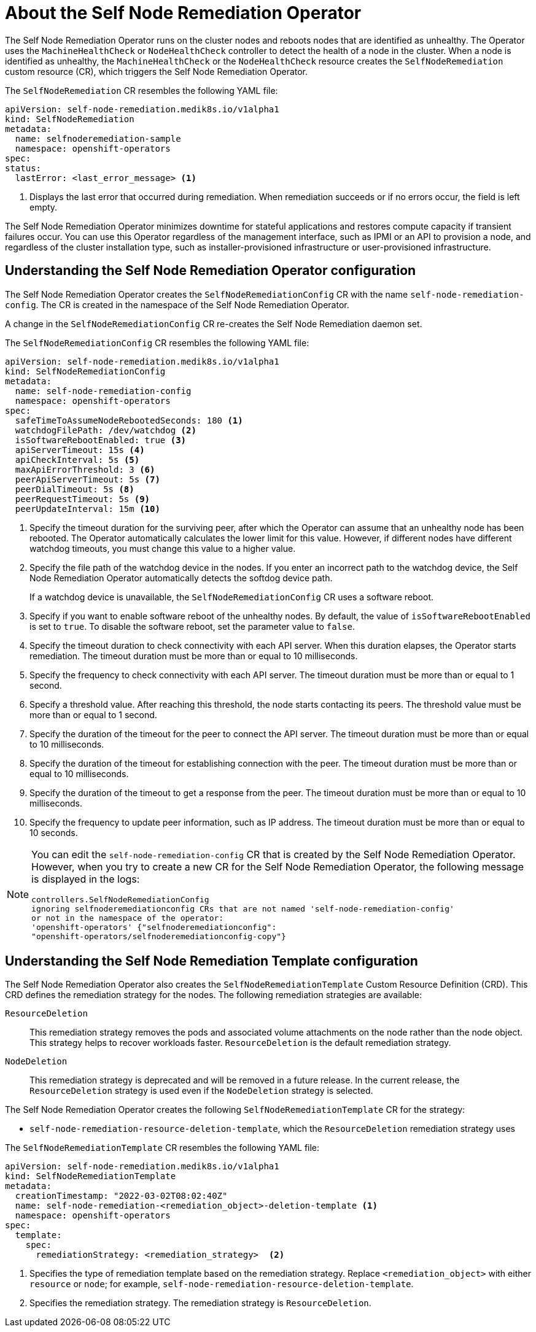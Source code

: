 // Module included in the following assemblies:
//
// * nodes/nodes/eco-self-node-remediation-operator.adoc

:_content-type: CONCEPT
[id="about-self-node-remediation-operator_{context}"]
= About the Self Node Remediation Operator

The Self Node Remediation Operator runs on the cluster nodes and reboots nodes that are identified as unhealthy. The Operator uses the `MachineHealthCheck` or `NodeHealthCheck` controller to detect the health of a node in the cluster. When a node is identified as unhealthy, the `MachineHealthCheck` or the `NodeHealthCheck` resource creates the `SelfNodeRemediation` custom resource (CR), which triggers the Self Node Remediation Operator.

The `SelfNodeRemediation` CR resembles the following YAML file:

[source,yaml]
----
apiVersion: self-node-remediation.medik8s.io/v1alpha1
kind: SelfNodeRemediation
metadata:
  name: selfnoderemediation-sample
  namespace: openshift-operators
spec:
status:
  lastError: <last_error_message> <1>
----

<1> Displays the last error that occurred during remediation. When remediation succeeds or if no errors occur, the field is left empty.

The Self Node Remediation Operator minimizes downtime for stateful applications and restores compute capacity if transient failures occur. You can use this Operator regardless of the management interface, such as IPMI or an API to provision a node, and regardless of the cluster installation type, such as installer-provisioned infrastructure or user-provisioned infrastructure.

[id="understanding-self-node-remediation-operator-config_{context}"]
== Understanding the Self Node Remediation Operator configuration

The Self Node Remediation Operator creates the `SelfNodeRemediationConfig` CR with the name `self-node-remediation-config`. The CR is created in the namespace of the Self Node Remediation Operator.

A change in the `SelfNodeRemediationConfig` CR re-creates the Self Node Remediation daemon set.

The `SelfNodeRemediationConfig` CR resembles the following YAML file:

[source,yaml]
----
apiVersion: self-node-remediation.medik8s.io/v1alpha1
kind: SelfNodeRemediationConfig
metadata:
  name: self-node-remediation-config
  namespace: openshift-operators
spec:
  safeTimeToAssumeNodeRebootedSeconds: 180 <1>
  watchdogFilePath: /dev/watchdog <2>
  isSoftwareRebootEnabled: true <3>
  apiServerTimeout: 15s <4>
  apiCheckInterval: 5s <5>
  maxApiErrorThreshold: 3 <6>
  peerApiServerTimeout: 5s <7>
  peerDialTimeout: 5s <8>
  peerRequestTimeout: 5s <9>
  peerUpdateInterval: 15m <10>
----

<1> Specify the timeout duration for the surviving peer, after which the Operator can assume that an unhealthy node has been rebooted. The Operator automatically calculates the lower limit for this value. However, if different nodes have different watchdog timeouts, you must change this value to a higher value.
<2> Specify the file path of the watchdog device in the nodes. If you enter an incorrect path to the watchdog device, the Self Node Remediation Operator automatically detects the softdog device path.
+
If a watchdog device is unavailable, the `SelfNodeRemediationConfig` CR uses a software reboot.
<3> Specify if you want to enable software reboot of the unhealthy nodes. By default, the value of `isSoftwareRebootEnabled` is set to `true`. To disable the software reboot, set the parameter value to `false`.
<4> Specify the timeout duration to check connectivity with each API server. When this duration elapses, the Operator starts remediation. The timeout duration must be more than or equal to 10 milliseconds.
<5> Specify the frequency to check connectivity with each API server. The timeout duration must be more than or equal to 1 second.
<6> Specify a threshold value. After reaching this threshold, the node starts contacting its peers. The threshold value must be more than or equal to 1 second.
<7> Specify the duration of the timeout for the peer to connect the API server. The timeout duration must be more than or equal to 10 milliseconds.
<8> Specify the duration of the timeout for establishing connection with the peer. The timeout duration must be more than or equal to 10 milliseconds.
<9> Specify the duration of the timeout to get a response from the peer. The timeout duration must be more than or equal to 10 milliseconds.
<10> Specify the frequency to update peer information, such as IP address. The timeout duration must be more than or equal to 10 seconds.

[NOTE]
====
You can edit the `self-node-remediation-config` CR that is created by the Self Node Remediation Operator. However, when you try to create a new CR for the Self Node Remediation Operator, the following message is displayed in the logs:

[source,text]
----
controllers.SelfNodeRemediationConfig
ignoring selfnoderemediationconfig CRs that are not named 'self-node-remediation-config'
or not in the namespace of the operator:
'openshift-operators' {"selfnoderemediationconfig":
"openshift-operators/selfnoderemediationconfig-copy"}
----
====

[id="understanding-self-node-remediation-remediation-template-config_{context}"]
== Understanding the Self Node Remediation Template configuration

The Self Node Remediation Operator also creates the `SelfNodeRemediationTemplate` Custom Resource Definition (CRD). This CRD defines the remediation strategy for the nodes. The following remediation strategies are available:

`ResourceDeletion`:: This remediation strategy removes the pods and associated volume attachments on the node rather than the node object. This strategy helps to recover workloads faster. `ResourceDeletion` is the default remediation strategy.

`NodeDeletion`:: This remediation strategy is deprecated and will be removed in a future release. In the current release, the `ResourceDeletion` strategy is used even if the `NodeDeletion` strategy is selected.


The Self Node Remediation Operator creates the following `SelfNodeRemediationTemplate` CR for the strategy:

* `self-node-remediation-resource-deletion-template`, which the `ResourceDeletion` remediation strategy uses
//* `self-node-remediation-node-deletion-template`, which the `NodeDeletion` remediation strategy uses

The `SelfNodeRemediationTemplate` CR resembles the following YAML file:

[source,yaml]
----
apiVersion: self-node-remediation.medik8s.io/v1alpha1
kind: SelfNodeRemediationTemplate
metadata:
  creationTimestamp: "2022-03-02T08:02:40Z"
  name: self-node-remediation-<remediation_object>-deletion-template <1>
  namespace: openshift-operators
spec:
  template:
    spec:
      remediationStrategy: <remediation_strategy>  <2>
----
<1> Specifies the type of remediation template based on the remediation strategy. Replace `<remediation_object>` with either `resource` or `node`; for example, `self-node-remediation-resource-deletion-template`.
//<2> Specifies the remediation strategy. The remediation strategy can either be `ResourceDeletion` or `NodeDeletion`.
<2> Specifies the remediation strategy. The remediation strategy is `ResourceDeletion`.
